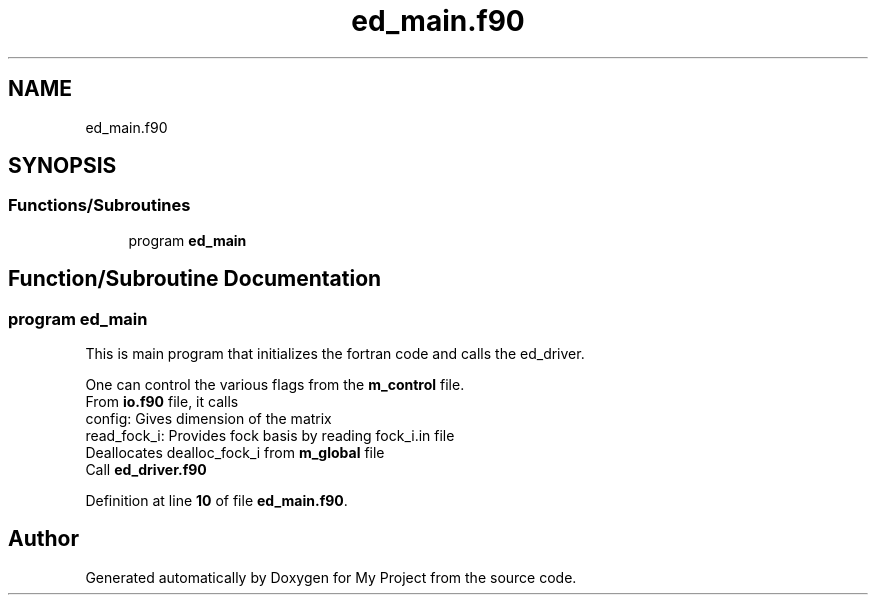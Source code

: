 .TH "ed_main.f90" 3 "Sat Jun 10 2023" "My Project" \" -*- nroff -*-
.ad l
.nh
.SH NAME
ed_main.f90
.SH SYNOPSIS
.br
.PP
.SS "Functions/Subroutines"

.in +1c
.ti -1c
.RI "program \fBed_main\fP"
.br
.in -1c
.SH "Function/Subroutine Documentation"
.PP 
.SS "program ed_main"
This is main program that initializes the fortran code and calls the ed_driver\&. 
.br
 
.br
 One can control the various flags from the \fBm_control\fP file\&. 
.br
 From \fBio\&.f90\fP file, it calls 
.br
 config: Gives dimension of the matrix 
.br
 read_fock_i: Provides fock basis by reading fock_i\&.in file 
.br
 Deallocates dealloc_fock_i from \fBm_global\fP file 
.br
 Call \fBed_driver\&.f90\fP 
.PP
Definition at line \fB10\fP of file \fBed_main\&.f90\fP\&.
.SH "Author"
.PP 
Generated automatically by Doxygen for My Project from the source code\&.
